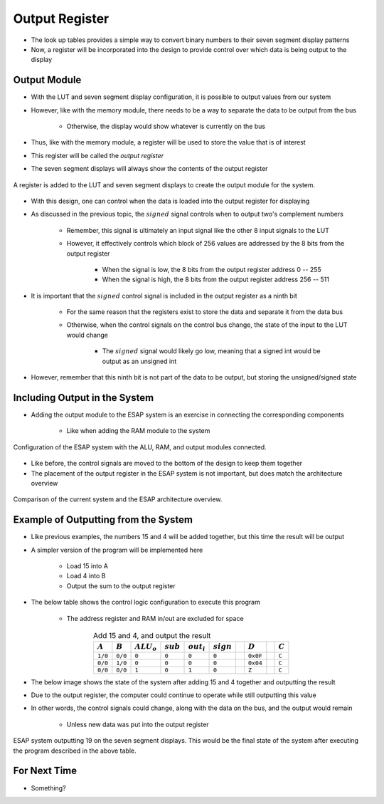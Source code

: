 ===============
Output Register
===============

* The look up tables provides a simple way to convert binary numbers to their seven segment display patterns
* Now, a register will be incorporated into the design to provide control over which data is being output to the display



Output Module
=============

* With the LUT and seven segment display configuration, it is possible to output values from our system
* However, like with the memory module, there needs to be a way to separate the data to be output from the bus

    * Otherwise, the display would show whatever is currently on the bus


* Thus, like with the memory module, a register will be used to store the value that is of interest
* This register will be called the *output register*
* The seven segment displays will always show the contents of the output register

.. figure:: output_register_and_seven_segment_display.png
    :width: 666 px
    :align: center

    A register is added to the LUT and seven segment displays to create the output module for the system.


* With this design, one can control when the data is loaded into the output register for displaying
* As discussed in the previous topic, the :math:`signed` signal controls when to output two's complement numbers

    * Remember, this signal is ultimately an input signal like the other 8 input signals to the LUT
    * However, it effectively controls which block of 256 values are addressed by the 8 bits from the output register

        * When the signal is low, the 8 bits from the output register address 0 -- 255
        * When the signal is high, the 8 bits from the output register address 256 -- 511


* It is important that the :math:`signed` control signal is included in the output register as a ninth bit

    * For the same reason that the registers exist to store the data and separate it from the data bus
    * Otherwise, when the control signals on the control bus change, the state of the input to the LUT would change

        * The :math:`signed` signal would likely go low, meaning that a signed int would be output as an unsigned int


* However, remember that this ninth bit is not part of the data to be output, but storing the unsigned/signed state



Including Output in the System
==============================

* Adding the output module to the ESAP system is an exercise in connecting the corresponding components

    * Like when adding the RAM module to the system

.. figure:: esap_alu_ram_output.png
    :width: 500 px
    :align: center

    Configuration of the ESAP system with the ALU, RAM, and output modules connected.


* Like before, the control signals are moved to the bottom of the design to keep them together
* The placement of the output register in the ESAP system is not important, but does match the architecture overview

.. figure:: esap_alu_ram_output_vs_architecture_overview.png
    :width: 666 px
    :align: center

    Comparison of the current system and the ESAP architecture overview.



Example of Outputting from the System
=====================================

* Like previous examples, the numbers 15 and 4 will be added together, but this time the result will be output
* A simpler version of the program will be implemented here

    * Load 15 into A
    * Load 4 into B
    * Output the sum to the output register


* The below table shows the control logic configuration to execute this program

    * The address register and RAM in/out are excluded for space


.. list-table:: Add 15 and 4, and output the result
    :widths: auto
    :align: center
    :header-rows: 1

    * - :math:`A`
      - :math:`B`
      - :math:`ALU_{o}`
      - :math:`sub`
      - :math:`out_{i}`
      - :math:`sign`
      -
      - :math:`D`
      -
      - :math:`C`
    * - ``1/0``
      - ``0/0``
      - ``0``
      - ``0``
      - ``0``
      - ``0``
      -
      - ``0x0F``
      -
      - ``C``
    * - ``0/0``
      - ``1/0``
      - ``0``
      - ``0``
      - ``0``
      - ``0``
      -
      - ``0x04``
      -
      - ``C``
    * - ``0/0``
      - ``0/0``
      - ``1``
      - ``0``
      - ``1``
      - ``0``
      -
      - ``Z``
      -
      - ``C``


* The below image shows the state of the system after adding 15 and 4 together and outputting the result
* Due to the output register, the computer could continue to operate while still outputting this value
* In other words, the control signals could change, along with the data on the bus, and the output would remain

    * Unless new data was put into the output register


.. figure:: esap_alu_ram_output_displaying_19.png
    :width: 500 px
    :align: center

    ESAP system outputting 19 on the seven segment displays. This would be the final state of the system after executing
    the program described in the above table.



For Next Time
=============

* Something?


